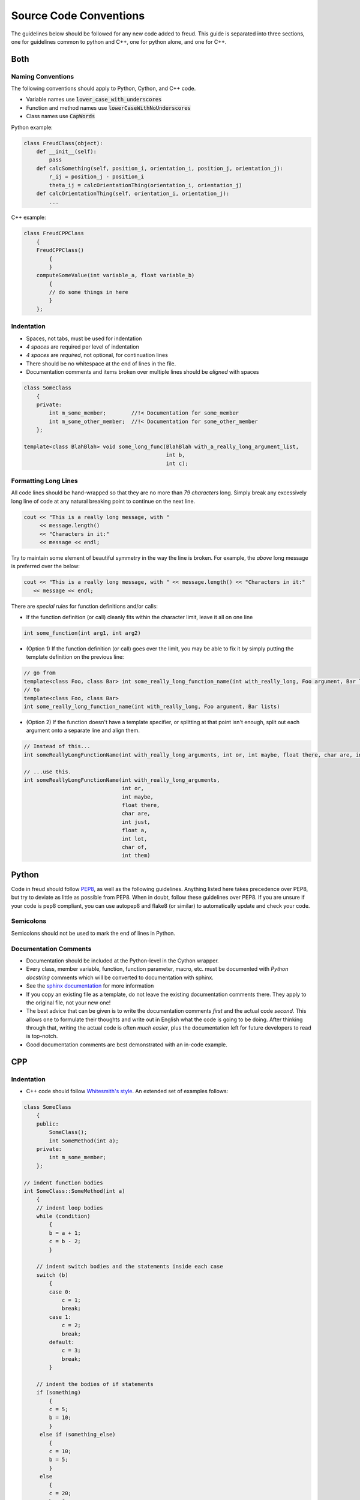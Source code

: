 =======================
Source Code Conventions
=======================

The guidelines below should be followed for any new code added to freud.
This guide is separated into three sections, one for guidelines common
to python and C++, one for python alone, and one for C++.

Both
====

Naming Conventions
------------------

The following conventions should apply to Python, Cython, and C++ code.

-  Variable names use :code:`lower_case_with_underscores`
-  Function and method names use :code:`lowerCaseWithNoUnderscores`
-  Class names use :code:`CapWords`

Python example:

.. code-block:: python

    class FreudClass(object):
        def __init__(self):
            pass
        def calcSomething(self, position_i, orientation_i, position_j, orientation_j):
            r_ij = position_j - position_i
            theta_ij = calcOrientationThing(orientation_i, orientation_j)
        def calcOrientationThing(self, orientation_i, orientation_j):
            ...

C++ example:

.. code-block:: c++

    class FreudCPPClass
        {
        FreudCPPClass()
            {
            }
        computeSomeValue(int variable_a, float variable_b)
            {
            // do some things in here
            }
        };

Indentation
-----------

-  Spaces, not tabs, must be used for indentation
-  *4 spaces* are required per level of indentation
-  *4 spaces* are *required*, not optional, for continuation lines
-  There should be no whitespace at the end of lines in the file.
-  Documentation comments and items broken over multiple lines should be
   *aligned* with spaces

.. code-block:: c++

    class SomeClass
        {
        private:
            int m_some_member;        //!< Documentation for some_member
            int m_some_other_member;  //!< Documentation for some_other_member
        };

    template<class BlahBlah> void some_long_func(BlahBlah with_a_really_long_argument_list,
                                                 int b,
                                                 int c);

Formatting Long Lines
---------------------

All code lines should be hand-wrapped so that they are no more than
*79 characters* long. Simply break any excessively long line of code at any
natural breaking point to continue on the next line.

.. code-block:: c++

    cout << "This is a really long message, with "
         << message.length()
         << "Characters in it:"
         << message << endl;

Try to maintain some element of beautiful symmetry in the way the line is
broken. For example, the *above* long message is preferred over the below:

.. code-block:: c++

    cout << "This is a really long message, with " << message.length() << "Characters in it:"
       << message << endl;

There are *special rules* for function definitions and/or calls:

-  If the function definition (or call) cleanly fits within the
   character limit, leave it all on one line

.. code-block:: c++

    int some_function(int arg1, int arg2)

-  (Option 1) If the function definition (or call) goes over the limit,
   you may be able to fix it by simply putting the template definition
   on the previous line:

.. code-block:: c++

    // go from
    template<class Foo, class Bar> int some_really_long_function_name(int with_really_long, Foo argument, Bar lists)
    // to
    template<class Foo, class Bar>
    int some_really_long_function_name(int with_really_long, Foo argument, Bar lists)

-  (Option 2) If the function doesn't have a template specifier, or
   splitting at that point isn't enough, split out each argument onto a
   separate line and align them.

.. code-block:: c++

    // Instead of this...
    int someReallyLongFunctionName(int with_really_long_arguments, int or, int maybe, float there, char are, int just, float a, int lot, char of, int them)

    // ...use this.
    int someReallyLongFunctionName(int with_really_long_arguments,
                                   int or,
                                   int maybe,
                                   float there,
                                   char are,
                                   int just,
                                   float a,
                                   int lot,
                                   char of,
                                   int them)

Python
======

Code in freud should follow
`PEP8 <https://www.python.org/dev/peps/pep-0008/>`_, as well as the
following guidelines. Anything listed here takes precedence over PEP8,
but try to deviate as little as possible from PEP8. When in doubt,
follow these guidelines over PEP8.
If you are unsure if your code is pep8 compliant, you can use autopep8
and flake8 (or similar) to automatically update and check your code.


Semicolons
----------

Semicolons should not be used to mark the end of lines in Python.


Documentation Comments
----------------------

-  Documentation should be included at the Python-level in the Cython
   wrapper.
-  Every class, member variable, function, function parameter, macro,
   etc. must be documented with *Python docstring* comments which will
   be converted to documentation with sphinx.
-  See the `sphinx documentation <http://www.sphinx-doc.org/en/stable/index.html>`_
   for more information
-  If you copy an existing file as a template, do not leave the
   existing documentation comments there. They apply to the original
   file, not your new one!
-  The best advice that can be given is to write the documentation
   comments *first* and the actual code *second*. This allows one to
   formulate their thoughts and write out in English what the code is
   going to be doing. After thinking through that, writing the actual
   code is often *much easier*, plus the documentation left for future
   developers to read is top-notch.
-  Good documentation comments are best demonstrated with an in-code
   example.

CPP
===

Indentation
-----------

-  C++ code should follow `Whitesmith's
   style <https://en.wikipedia.org/wiki/Indentation_style#Whitesmiths_style>`__.
   An extended set of examples follows:

.. code-block:: c++

    class SomeClass
        {
        public:
            SomeClass();
            int SomeMethod(int a);
        private:
            int m_some_member;
        };

    // indent function bodies
    int SomeClass::SomeMethod(int a)
        {
        // indent loop bodies
        while (condition)
            {
            b = a + 1;
            c = b - 2;
            }

        // indent switch bodies and the statements inside each case
        switch (b)
            {
            case 0:
                c = 1;
                break;
            case 1:
                c = 2;
                break;
            default:
                c = 3;
                break;
            }

        // indent the bodies of if statements
        if (something)
            {
            c = 5;
            b = 10;
            }
         else if (something_else)
            {
            c = 10;
            b = 5;
            }
         else
            {
            c = 20;
            b = 6;
            }

        // omitting the braces is fine if there is only one statement in a body (for loops, if, etc.)
        for (int i = 0; i < 10; i++)
            c = c + 1;

        return c;
        // the nice thing about this style is that every brace lines up perfectly with its mate
        }

-  TBB sections should use lambdas, not templates

.. code-block:: c++

    void someC++Function(float some_var,
                         float other_var)
        {
        // code before parallel section
        parallel_for(blocked_range<size_t>(0,n),
            [=] (const blocked_range<size_t>& r)
                {
                // do stuff
                });

Documentation Comments
----------------------

-  Documentation should be written in doxygen.
